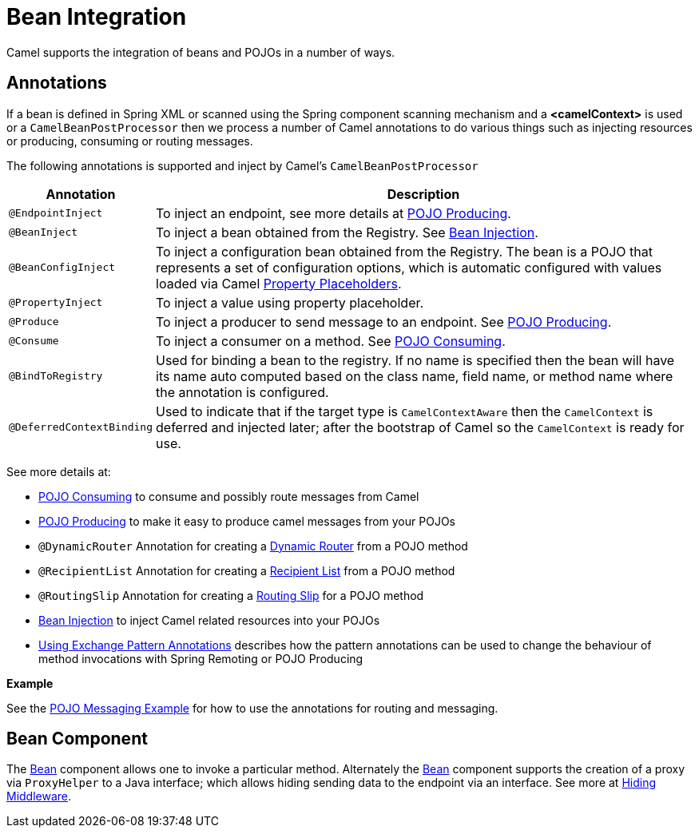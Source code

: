 [[BeanIntegration-BeanIntegration]]
= Bean Integration

Camel supports the integration of beans and POJOs in a number of ways.

[[BeanIntegration-Annotations]]
== Annotations

If a bean is defined in Spring XML or scanned using
the Spring component scanning mechanism and a *<camelContext>* is used
or a `CamelBeanPostProcessor` then we process a number of Camel
annotations to do various things such as injecting resources or
producing, consuming or routing messages.

The following annotations is supported and inject by Camel's
`CamelBeanPostProcessor`

[width="100%",cols="10%,90%",options="header",]
|=======================================================================
|Annotation |Description
|`@EndpointInject` |To inject an endpoint, see more details at xref:pojo-producing.adoc[POJO Producing].
|`@BeanInject` |To inject a bean obtained from the Registry. See xref:bean-injection.adoc[Bean Injection].
|`@BeanConfigInject` |To inject a configuration bean obtained from the Registry. The bean is a POJO that represents
a set of configuration options, which is automatic configured with values loaded via Camel xref:latest@manual::using-propertyplaceholder.adoc[Property Placeholders].
|`@PropertyInject` |To inject a value using property placeholder.
|`@Produce` |To inject a producer to send message to an endpoint. See xref:pojo-producing.adoc[POJO Producing].
|`@Consume` |To inject a consumer on a method. See xref:pojo-consuming.adoc[POJO Consuming].
|`@BindToRegistry` |Used for binding a bean to the registry.
  If no name is specified then the bean will have its name auto computed based on the class name,
 field name, or method name where the annotation is configured.
|`@DeferredContextBinding` | Used to indicate that if the target type is `CamelContextAware` then the `CamelContext` is deferred and injected later; after the bootstrap of Camel so the `CamelContext` is ready for use.
|=======================================================================

See more details at:

* xref:pojo-consuming.adoc[POJO Consuming] to consume and possibly route messages from Camel
* xref:pojo-producing.adoc[POJO Producing] to make it easy to produce camel messages from your POJOs
* `@DynamicRouter` Annotation for creating a xref:{eip-vc}:eips:dynamicRouter-eip.adoc[Dynamic Router] from a POJO method
* `@RecipientList` Annotation for creating a xref:{eip-vc}:eips:recipientList-eip.adoc[Recipient List] from a POJO method
* `@RoutingSlip` Annotation for creating a xref:{eip-vc}:eips:routingSlip-eip.adoc[Routing Slip] for a POJO method
* xref:bean-injection.adoc[Bean Injection] to inject Camel related resources into your POJOs
* xref:using-exchange-pattern-annotations.adoc[Using Exchange Pattern Annotations]
  describes how the pattern annotations can be used to change
  the behaviour of method invocations with Spring Remoting or POJO Producing

*Example*

See the https://github.com/apache/camel-examples/tree/master/examples/camel-example-pojo-messaging[POJO Messaging Example]
for how to use the annotations for routing and messaging.

[[BeanIntegration-BeanComponent]]
== Bean Component

The xref:components::bean-component.adoc[Bean] component allows one to invoke a particular
method. Alternately the xref:components::bean-component.adoc[Bean] component supports the
creation of a proxy via `ProxyHelper` to a Java interface; which allows hiding sending data
to the endpoint via an interface. See more at xref:hiding-middleware.adoc[Hiding Middleware].


